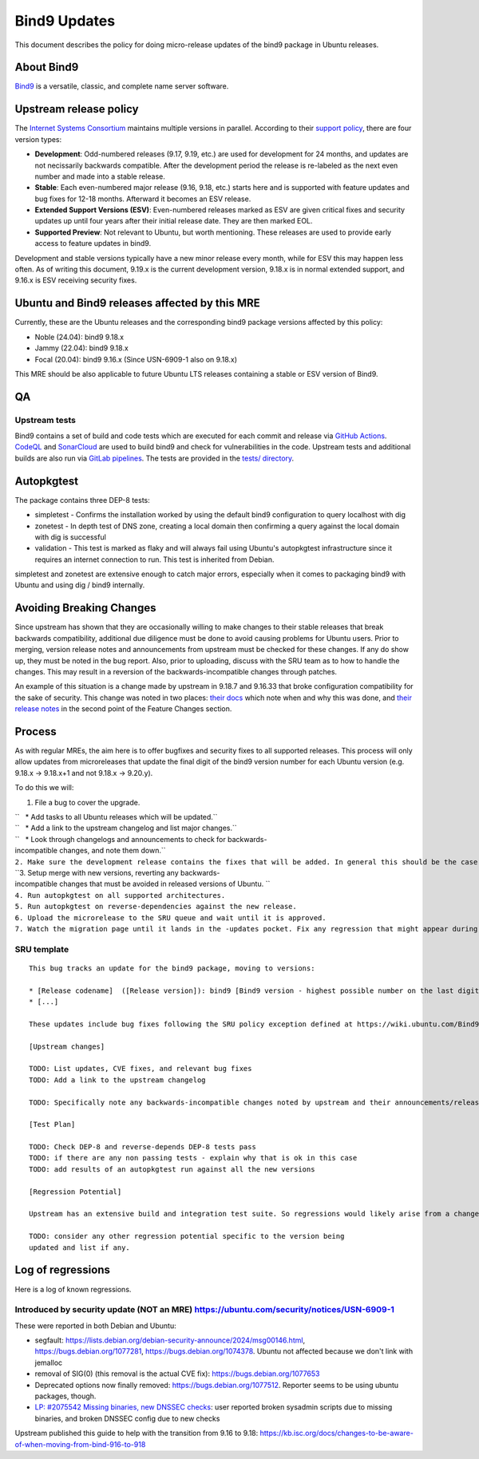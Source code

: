 .. _bind9_updates:

Bind9 Updates
=============

This document describes the policy for doing micro-release updates of
the bind9 package in Ubuntu releases.

.. _about_bind9:

About Bind9
-----------

`Bind9 <https://www.isc.org/bind/>`__ is a versatile, classic, and
complete name server software.

.. _upstream_release_policy:

Upstream release policy
-----------------------

The `Internet Systems Consortium <https://www.isc.org/>`__ maintains
multiple versions in parallel. According to their `support
policy <https://kb.isc.org/docs/aa-00896>`__, there are four version
types:

-  **Development**: Odd-numbered releases (9.17, 9.19, etc.) are used
   for development for 24 months, and updates are not necissarily
   backwards compatible. After the development period the release is
   re-labeled as the next even number and made into a stable release.
-  **Stable**: Each even-numbered major release (9.16, 9.18, etc.)
   starts here and is supported with feature updates and bug fixes for
   12-18 months. Afterward it becomes an ESV release.
-  **Extended Support Versions (ESV)**: Even-numbered releases marked as
   ESV are given critical fixes and security updates up until four years
   after their initial release date. They are then marked EOL.
-  **Supported Preview**: Not relevant to Ubuntu, but worth mentioning.
   These releases are used to provide early access to feature updates in
   bind9.

Development and stable versions typically have a new minor release every
month, while for ESV this may happen less often. As of writing this
document, 9.19.x is the current development version, 9.18.x is in normal
extended support, and 9.16.x is ESV receiving security fixes.

.. _ubuntu_and_bind9_releases_affected_by_this_mre:

Ubuntu and Bind9 releases affected by this MRE
----------------------------------------------

Currently, these are the Ubuntu releases and the corresponding bind9
package versions affected by this policy:

-  Noble (24.04): bind9 9.18.x
-  Jammy (22.04): bind9 9.18.x
-  Focal (20.04): bind9 9.16.x (Since USN-6909-1 also on 9.18.x)

This MRE should be also applicable to future Ubuntu LTS releases
containing a stable or ESV version of Bind9.

QA
--

.. _upstream_tests:

Upstream tests
~~~~~~~~~~~~~~

Bind9 contains a set of build and code tests which are executed for each
commit and release via `GitHub
Actions <https://github.com/isc-projects/bind9/actions>`__.
`CodeQL <https://codeql.github.com/>`__ and
`SonarCloud <https://www.sonarsource.com/products/sonarcloud/>`__ are
used to build bind9 and check for vulnerabilities in the code. Upstream
tests and additional builds are also run via `GitLab
pipelines <https://gitlab.isc.org/isc-projects/bind9/-/pipelines>`__.
The tests are provided in the `tests/
directory <https://gitlab.isc.org/isc-projects/bind9/-/tree/main/tests>`__.

Autopkgtest
-----------

The package contains three DEP-8 tests:

-  simpletest - Confirms the installation worked by using the default
   bind9 configuration to query localhost with dig
-  zonetest - In depth test of DNS zone, creating a local domain then
   confirming a query against the local domain with dig is successful
-  validation - This test is marked as flaky and will always fail using
   Ubuntu's autopkgtest infrastructure since it requires an internet
   connection to run. This test is inherited from Debian.

simpletest and zonetest are extensive enough to catch major errors,
especially when it comes to packaging bind9 with Ubuntu and using dig /
bind9 internally.

.. _avoiding_breaking_changes:

Avoiding Breaking Changes
-------------------------

Since upstream has shown that they are occasionally willing to make
changes to their stable releases that break backwards compatibility,
additional due diligence must be done to avoid causing problems for
Ubuntu users. Prior to merging, version release notes and announcements
from upstream must be checked for these changes. If any do show up, they
must be noted in the bug report. Also, prior to uploading, discuss with
the SRU team as to how to handle the changes. This may result in a
reversion of the backwards-incompatible changes through patches.

An example of this situation is a change made by upstream in 9.18.7 and
9.16.33 that broke configuration compatibility for the sake of security.
This change was noted in two places: `their
docs <https://kb.isc.org/docs/dnssec-policy-requires-dynamic-dns-or-inline-signing>`__
which note when and why this was done, and `their release
notes <https://bind9.readthedocs.io/en/v9_18_12/notes.html#notes-for-bind-9-18-7>`__
in the second point of the Feature Changes section.

Process
-------

As with regular MREs, the aim here is to offer bugfixes and security
fixes to all supported releases. This process will only allow updates
from microreleases that update the final digit of the bind9 version
number for each Ubuntu version (e.g. 9.18.x -> 9.18.x+1 and not 9.18.x
-> 9.20.y).

To do this we will:

#. File a bug to cover the upgrade.

| ``   * Add tasks to all Ubuntu releases which will be updated.``
| ``   * Add a link to the upstream changelog and list major changes.``
| ``   * Look through changelogs and announcements to check for backwards-incompatible changes, and note them down.``
| ``2. Make sure the development release contains the fixes that will be added. In general this should be the case as long as it is up to date with its associated release version.``
| ``3. Setup merge with new versions, reverting any backwards-incompatible changes that must be avoided in released versions of Ubuntu. ``
| ``4. Run autopkgtest on all supported architectures.``
| ``5. Run autopkgtest on reverse-dependencies against the new release.``
| ``6. Upload the microrelease to the SRU queue and wait until it is approved.``
| ``7. Watch the migration page until it lands in the -updates pocket. Fix any regression that might appear during the process.``

.. _sru_template:

SRU template
~~~~~~~~~~~~

::

   This bug tracks an update for the bind9 package, moving to versions:

   * [Release codename]  ([Release version]): bind9 [Bind9 version - highest possible number on the last digit]
   * [...]

   These updates include bug fixes following the SRU policy exception defined at https://wiki.ubuntu.com/Bind9Updates.

   [Upstream changes]

   TODO: List updates, CVE fixes, and relevant bug fixes
   TODO: Add a link to the upstream changelog

   TODO: Specifically note any backwards-incompatible changes noted by upstream and their announcements/release notes.

   [Test Plan]

   TODO: Check DEP-8 and reverse-depends DEP-8 tests pass
   TODO: if there are any non passing tests - explain why that is ok in this case
   TODO: add results of an autopkgtest run against all the new versions

   [Regression Potential]

   Upstream has an extensive build and integration test suite. So regressions would likely arise from a change in interaction with Ubuntu-specific integrations.

   TODO: consider any other regression potential specific to the version being
   updated and list if any.

.. _log_of_regressions:

Log of regressions
------------------

Here is a log of known regressions.

.. _introduced_by_security_update_not_an_mre_httpsubuntu.comsecuritynoticesusn_6909_1:

Introduced by security update (NOT an MRE) https://ubuntu.com/security/notices/USN-6909-1
~~~~~~~~~~~~~~~~~~~~~~~~~~~~~~~~~~~~~~~~~~~~~~~~~~~~~~~~~~~~~~~~~~~~~~~~~~~~~~~~~~~~~~~~~

These were reported in both Debian and Ubuntu:

-  segfault:
   https://lists.debian.org/debian-security-announce/2024/msg00146.html,
   https://bugs.debian.org/1077281, https://bugs.debian.org/1074378.
   Ubuntu not affected because we don't link with jemalloc
-  removal of SIG(0) (this removal is the actual CVE fix):
   https://bugs.debian.org/1077653
-  Deprecated options now finally removed:
   https://bugs.debian.org/1077512. Reporter seems to be using ubuntu
   packages, though.
-  `LP: #2075542 Missing binaries, new DNSSEC
   checks <https://bugs.launchpad.net/ubuntu/+source/bind9/+bug/2075542>`__:
   user reported broken sysadmin scripts due to missing binaries, and
   broken DNSSEC config due to new checks

Upstream published this guide to help with the transition from 9.16 to
9.18:
https://kb.isc.org/docs/changes-to-be-aware-of-when-moving-from-bind-916-to-918
